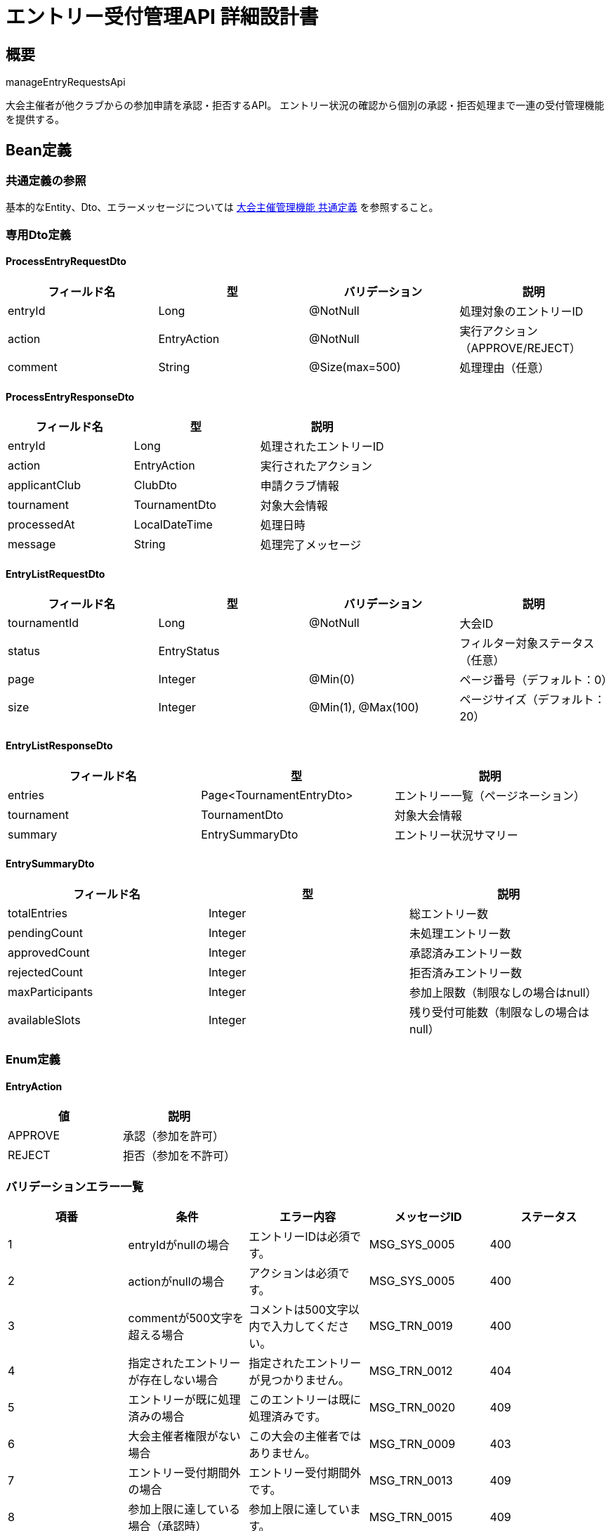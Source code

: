 = エントリー受付管理API 詳細設計書

== 概要

manageEntryRequestsApi

大会主催者が他クラブからの参加申請を承認・拒否するAPI。
エントリー状況の確認から個別の承認・拒否処理まで一連の受付管理機能を提供する。

== Bean定義

=== 共通定義の参照

基本的なEntity、Dto、エラーメッセージについては link:common-definitions.adoc[大会主催管理機能 共通定義] を参照すること。

=== 専用Dto定義

==== ProcessEntryRequestDto

|===
|フィールド名 |型 |バリデーション |説明

|entryId
|Long
|@NotNull
|処理対象のエントリーID

|action
|EntryAction
|@NotNull
|実行アクション（APPROVE/REJECT）

|comment
|String
|@Size(max=500)
|処理理由（任意）
|===

==== ProcessEntryResponseDto

|===
|フィールド名 |型 |説明

|entryId
|Long
|処理されたエントリーID

|action
|EntryAction
|実行されたアクション

|applicantClub
|ClubDto
|申請クラブ情報

|tournament
|TournamentDto
|対象大会情報

|processedAt
|LocalDateTime
|処理日時

|message
|String
|処理完了メッセージ
|===

==== EntryListRequestDto

|===
|フィールド名 |型 |バリデーション |説明

|tournamentId
|Long
|@NotNull
|大会ID

|status
|EntryStatus
|
|フィルター対象ステータス（任意）

|page
|Integer
|@Min(0)
|ページ番号（デフォルト：0）

|size
|Integer
|@Min(1), @Max(100)
|ページサイズ（デフォルト：20）
|===

==== EntryListResponseDto

|===
|フィールド名 |型 |説明

|entries
|Page<TournamentEntryDto>
|エントリー一覧（ページネーション）

|tournament
|TournamentDto
|対象大会情報

|summary
|EntrySummaryDto
|エントリー状況サマリー
|===

==== EntrySummaryDto

|===
|フィールド名 |型 |説明

|totalEntries
|Integer
|総エントリー数

|pendingCount
|Integer
|未処理エントリー数

|approvedCount
|Integer
|承認済みエントリー数

|rejectedCount
|Integer
|拒否済みエントリー数

|maxParticipants
|Integer
|参加上限数（制限なしの場合はnull）

|availableSlots
|Integer
|残り受付可能数（制限なしの場合はnull）
|===

=== Enum定義

==== EntryAction

|===
|値 |説明

|APPROVE
|承認（参加を許可）

|REJECT
|拒否（参加を不許可）
|===

=== バリデーションエラー一覧

|===
|項番 |条件 |エラー内容 |メッセージID |ステータス

|1
|entryIdがnullの場合
|エントリーIDは必須です。
|MSG_SYS_0005
|400

|2
|actionがnullの場合
|アクションは必須です。
|MSG_SYS_0005
|400

|3
|commentが500文字を超える場合
|コメントは500文字以内で入力してください。
|MSG_TRN_0019
|400

|4
|指定されたエントリーが存在しない場合
|指定されたエントリーが見つかりません。
|MSG_TRN_0012
|404

|5
|エントリーが既に処理済みの場合
|このエントリーは既に処理済みです。
|MSG_TRN_0020
|409

|6
|大会主催者権限がない場合
|この大会の主催者ではありません。
|MSG_TRN_0009
|403

|7
|エントリー受付期間外の場合
|エントリー受付期間外です。
|MSG_TRN_0013
|409

|8
|参加上限に達している場合（承認時）
|参加上限に達しています。
|MSG_TRN_0015
|409

|9
|システムエラーが発生した場合
|システムエラーが発生しました。
|MSG_SYS_0003
|500
|===

== Controller定義

=== クラス名

`TournamentController`

=== フィールド

|===
|名称 |型 |説明

|tournamentService
|TournamentService
|大会管理処理を実行するサービス。`@RequiredArgsConstructor` によりインジェクションされる。
|===

=== アノテーション

|===
|対象 |アノテーション

|クラス
|@RestController, @RequestMapping("/api/tournaments"), @RequiredArgsConstructor

|メソッド（一覧取得）
|@GetMapping("/{tournamentId}/entries")

|メソッド（処理実行）
|@PutMapping("/entries/{entryId}")

|引数
|@PathVariable, @RequestBody, @Validated, @AuthenticationPrincipal
|===

=== メソッド名

* `getEntryList` - エントリー一覧取得
* `processEntryRequest` - エントリー処理実行

=== 戻り値

|===
|メソッド |戻り値型 |説明

|getEntryList
|ResponseEntity<EntryListResponseDto>
|エントリー一覧と状況サマリーを返却

|processEntryRequest
|ResponseEntity<ProcessEntryResponseDto>
|処理成功時に結果情報を返却
|===

=== 処理詳細

==== getEntryList

|===
|順序 |概要 |詳細

|1
|リクエストの受領
|パスパラメータから大会ID、クエリパラメータからフィルター条件とページング情報を取得。

|2
|ユーザーIDの取得
|`@AuthenticationPrincipal` により、ログイン中のユーザーの ID（userId）を取得する。

|3
|サービス呼び出し
|`tournamentService.getEntryList(tournamentId, requestDto, userId)` を呼び出す。

|4
|レスポンス生成
|戻り値の `EntryListResponseDto` を `ResponseEntity.ok().body(...)` にラップして返却する。
|===

==== processEntryRequest

|===
|順序 |概要 |詳細

|1
|リクエストの受領
|パスパラメータからエントリーID、リクエストボディからアクションとコメントを取得。

|2
|ユーザーIDの取得
|`@AuthenticationPrincipal` により、ログイン中のユーザーの ID（userId）を取得する。

|3
|サービス呼び出し
|`tournamentService.processEntryRequest(entryId, requestDto, userId)` を呼び出す。

|4
|レスポンス生成
|戻り値の `ProcessEntryResponseDto` を `ResponseEntity.ok().body(...)` にラップして返却する。
|===

== Service定義

=== インターフェース

`TournamentService`

|===
|メソッド名 |パラメータ |戻り値 |説明

|getEntryList
|Long tournamentId, EntryListRequestDto, Long userId
|EntryListResponseDto
|指定大会のエントリー一覧と状況を取得する。

|processEntryRequest
|Long entryId, ProcessEntryRequestDto, Long userId
|ProcessEntryResponseDto
|エントリーを承認または拒否し、適切な処理を実行する。
|===

=== 実装クラス

`TournamentServiceImpl`

=== フィールド

|===
|名称 |型 |説明

|tournamentRepository
|TournamentRepository
|`@RequiredArgsConstructor` によりインジェクションされる

|tournamentEntryRepository
|TournamentEntryRepository
|エントリー管理に使用

|tournamentPermissionService
|TournamentPermissionService
|権限チェックに使用

|tournamentNotificationService
|TournamentNotificationService
|通知送信に使用

|clubRepository
|ClubRepository
|クラブ情報取得に使用
|===

=== アノテーション

|===
|対象 |アノテーション

|クラス
|@Service, @RequiredArgsConstructor, @Transactional
|===

=== 処理詳細

==== getEntryList

|===
|順序 |概要 |詳細

|1
|大会情報取得・権限確認
|* `tournamentRepository.findById(tournamentId)` で大会情報を取得  
* `tournamentPermissionService.validateTournamentHostPermission(userId, tournamentId)` で主催者権限を確認

|2
|エントリー一覧取得
|* `tournamentEntryRepository.findByTournamentId(tournamentId, status, pageable)` でエントリー一覧を取得  
* ステータスフィルターとページネーションを適用

|3
|状況サマリー生成
|* `tournamentEntryRepository.getEntrySummary(tournamentId)` でエントリー状況を集計  
* 承認済み・未処理・拒否済みの各件数を取得

|4
|レスポンス生成
|EntryListResponseDto に以下の情報を設定して返却：  
* entries: エントリー一覧（ページネーション）  
* tournament: 大会情報  
* summary: エントリー状況サマリー
|===

==== processEntryRequest

|===
|順序 |概要 |詳細

|1
|エントリー情報取得
|* `tournamentEntryRepository.findByIdWithDetails(entryId)` でエントリー詳細を取得  
* 存在しない場合は `EntryNotFoundException` をスロー → `MSG_TRN_0012`

|2
|エントリー状態確認
|* entry.status が PENDING 以外の場合は `AlreadyProcessedException` をスロー → `MSG_TRN_0020`

|3
|主催者権限確認
|* `tournamentPermissionService.validateTournamentHostPermission(userId, entry.tournamentId)` で権限を確認

|4
|受付期間確認
|* 大会のステータスが ENTRY_OPEN でない場合は `EntryPeriodExpiredException` をスロー → `MSG_TRN_0013`

|5
|承認処理（action = APPROVE）
|==== 5-1. 参加上限チェック ====  
* maxParticipants が設定されている場合：  
** `tournamentEntryRepository.countApprovedEntries(tournamentId)` で承認済み数を取得  
** 上限に達している場合は `ParticipantLimitExceededException` をスロー → `MSG_TRN_0015`  

==== 5-2. エントリーステータス更新 ====  
* `tournamentEntryRepository.updateEntryStatus(entryId, APPROVED, userId)` でステータス更新  

==== 5-3. 承認通知 ====  
* `tournamentNotificationService.notifyEntryApproved(entryId)` で申請クラブに通知

|6
|拒否処理（action = REJECT）
|==== 6-1. エントリーステータス更新 ====  
* `tournamentEntryRepository.updateEntryStatus(entryId, REJECTED, userId)` でステータス更新  

==== 6-2. 拒否通知 ====  
* `tournamentNotificationService.notifyEntryRejected(entryId)` で申請クラブに通知

|7
|レスポンス生成
|ProcessEntryResponseDto に以下の情報を設定して返却：  
* entryId: 処理されたエントリーID  
* action: 実行されたアクション  
* applicantClub: 申請クラブ情報  
* tournament: 対象大会情報  
* processedAt: 処理日時  
* message: 承認時「エントリーを承認しました。」/ 拒否時「エントリーを拒否しました。」

|–
|エラー処理
|* トランザクション内でエラーが発生した場合はロールバック  
* 各種例外をスローし、エラーメッセージを返す
|===

== Repository定義

=== TournamentEntryRepository（追加メソッド）

共通定義に加えて、以下のメソッドを使用：

|===
|メソッド名 |パラメータ |戻り値 |説明

|findByTournamentId
|Long tournamentId, EntryStatus status, Pageable
|Page<TournamentEntryDto>
|大会のエントリー一覧をページングで取得

|findByIdWithDetails
|Long entryId
|Optional<TournamentEntryWithDetailsDto>
|エントリー詳細（大会・クラブ情報含む）を取得

|updateEntryStatus
|Long entryId, EntryStatus status, Long processedBy
|void
|エントリーステータスと処理者を更新

|getEntrySummary
|Long tournamentId
|EntrySummaryDto
|エントリー状況のサマリーを取得

|countApprovedEntries
|Long tournamentId
|Integer
|承認済みエントリー数を取得
|===

=== 使用クエリ（MyBatis）

==== エントリー一覧取得

[source,sql]
----
SELECT 
    e.id,
    e.tournament_id,
    e.club_id,
    e.team_name,
    e.status,
    e.applied_at,
    e.processed_at,
    e.comment,
    c.name as club_name
FROM tournament_entries e
JOIN clubs c ON e.club_id = c.id
WHERE e.tournament_id = #{tournamentId}
  AND (#{status} IS NULL OR e.status = #{status})
ORDER BY e.applied_at DESC
LIMIT #{limit} OFFSET #{offset}
----

==== エントリーステータス更新

[source,sql]
----
UPDATE tournament_entries
SET status = #{status},
    processed_at = NOW(),
    processed_by = #{processedBy},
    updated_at = NOW()
WHERE id = #{entryId}
----

==== エントリー状況サマリー

[source,sql]
----
SELECT 
    COUNT(*) as total_entries,
    COUNT(CASE WHEN status = 'pending' THEN 1 END) as pending_count,
    COUNT(CASE WHEN status = 'approved' THEN 1 END) as approved_count,
    COUNT(CASE WHEN status = 'rejected' THEN 1 END) as rejected_count
FROM tournament_entries
WHERE tournament_id = #{tournamentId}
----

== 通知機能

=== 承認時の通知

申請クラブの管理者に以下の内容で通知を送信：

* **件名**: 「【剣道大会管理システム】大会エントリーが承認されました」
* **内容**: 大会名、承認日時、今後の流れ（選手登録等）
* **送信方法**: アプリ内通知 + メール通知

=== 拒否時の通知

申請クラブの管理者に以下の内容で通知を送信：

* **件名**: 「【剣道大会管理システム】大会エントリーについて」
* **内容**: 大会名、拒否理由（コメントがあれば）、再申請可能の案内
* **送信方法**: アプリ内通知 + メール通知

== 管理画面機能

=== エントリー管理ダッシュボード

主催者は以下の情報でエントリー状況を確認可能：

* **状況サマリー**: 総数・未処理・承認済み・拒否済みの件数
* **参加上限状況**: 現在の参加者数と残り受付可能数
* **エントリー一覧**: 申請クラブ・日時・状況の一覧表示
* **一括処理**: 複数エントリーの一括承認・拒否（将来拡張）

=== フィルター・検索機能

* **ステータス別表示**: 未処理・承認済み・拒否済みでフィルター
* **申請日順**: 最新・古い順での並び替え
* **クラブ名検索**: 特定クラブのエントリーを検索

== 実装例

=== HTTP Request/Response例

==== エントリー一覧取得
```
GET /api/tournaments/123/entries?status=PENDING&page=0&size=20
Authorization: Bearer {jwt-token}
```

==== エントリー一覧レスポンス
```json
HTTP/1.1 200 OK
Content-Type: application/json

{
    "entries": {
        "content": [
            {
                "id": 456,
                "tournamentId": 123,
                "clubId": 2,
                "clubName": "大阪剣道クラブ",
                "teamName": "大阪A",
                "status": "PENDING",
                "appliedAt": "2024-01-15T14:30:00"
            }
        ],
        "totalElements": 5,
        "totalPages": 1,
        "number": 0,
        "size": 20
    },
    "tournament": {
        "id": 123,
        "name": "第15回 東京剣道クラブ杯",
        "maxParticipants": 32
    },
    "summary": {
        "totalEntries": 5,
        "pendingCount": 3,
        "approvedCount": 2,
        "rejectedCount": 0,
        "maxParticipants": 32,
        "availableSlots": 30
    }
}
```

==== エントリー承認リクエスト
```json
PUT /api/tournaments/entries/456
Authorization: Bearer {jwt-token}
Content-Type: application/json

{
    "action": "APPROVE",
    "comment": "参加を歓迎します。"
}
```

==== エントリー承認レスポンス
```json
HTTP/1.1 200 OK
Content-Type: application/json

{
    "entryId": 456,
    "action": "APPROVE",
    "applicantClub": {
        "id": 2,
        "name": "大阪剣道クラブ"
    },
    "tournament": {
        "id": 123,
        "name": "第15回 東京剣道クラブ杯"
    },
    "processedAt": "2024-01-15T16:45:00",
    "message": "エントリーを承認しました。"
}
```